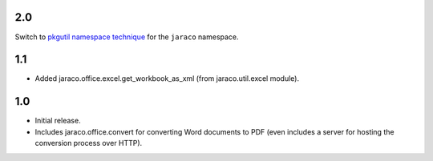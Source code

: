 2.0
===

Switch to `pkgutil namespace technique
<https://packaging.python.org/guides/packaging-namespace-packages/#pkgutil-style-namespace-packages>`_
for the ``jaraco`` namespace.

1.1
===

* Added jaraco.office.excel.get_workbook_as_xml (from jaraco.util.excel module).

1.0
===

* Initial release.
* Includes jaraco.office.convert for converting Word documents to PDF (even
  includes a server for hosting the conversion process over HTTP).
